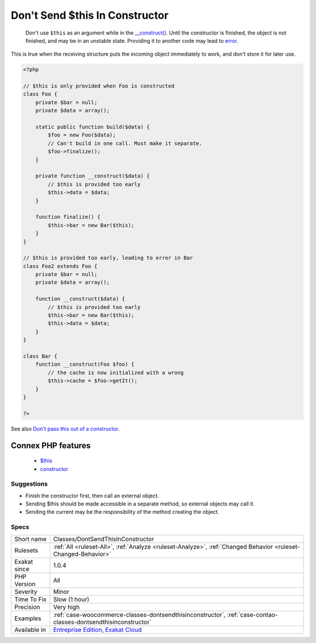 .. _classes-dontsendthisinconstructor:

.. _don't-send-$this-in-constructor:

Don't Send $this In Constructor
+++++++++++++++++++++++++++++++

  Don't use ``$this`` as an argument while in the `__construct() <https://www.php.net/manual/en/language.oop5.decon.php>`_. Until the constructor is finished, the object is not finished, and may be in an unstable state. Providing it to another code may lead to `error <https://www.php.net/error>`_. 

This is true when the receiving structure puts the incoming object immediately to work, and don't store it for later use.

.. code-block:: php
   
   <?php
   
   // $this is only provided when Foo is constructed
   class Foo {
       private $bar = null;
       private $data = array();
       
       static public function build($data) {
           $foo = new Foo($data);
           // Can't build in one call. Must make it separate.
           $foo->finalize();
       }
   
       private function __construct($data) {
           // $this is provided too early
           $this->data = $data;
       }
       
       function finalize() {
           $this->bar = new Bar($this);
       }
   }
   
   // $this is provided too early, leading to error in Bar
   class Foo2 extends Foo {
       private $bar = null;
       private $data = array();
       
       function __construct($data) {
           // $this is provided too early
           $this->bar = new Bar($this);
           $this->data = $data;
       }
   }
   
   class Bar {
       function __construct(Foo $foo) {
           // the cache is now initialized with a wrong 
           $this->cache = $foo->getIt();
       }
   }
   
   ?>

See also `Don't pass this out of a constructor <http://www.javapractices.com/topic/TopicAction.do?Id=252>`_.

Connex PHP features
-------------------

  + `$this <https://php-dictionary.readthedocs.io/en/latest/dictionary/%24this.ini.html>`_
  + `constructor <https://php-dictionary.readthedocs.io/en/latest/dictionary/constructor.ini.html>`_


Suggestions
___________

* Finish the constructor first, then call an external object.
* Sending $this should be made accessible in a separate method, so external objects may call it.
* Sending the current may be the responsibility of the method creating the object.




Specs
_____

+--------------+-------------------------------------------------------------------------------------------------------------------------+
| Short name   | Classes/DontSendThisInConstructor                                                                                       |
+--------------+-------------------------------------------------------------------------------------------------------------------------+
| Rulesets     | :ref:`All <ruleset-All>`, :ref:`Analyze <ruleset-Analyze>`, :ref:`Changed Behavior <ruleset-Changed-Behavior>`          |
+--------------+-------------------------------------------------------------------------------------------------------------------------+
| Exakat since | 1.0.4                                                                                                                   |
+--------------+-------------------------------------------------------------------------------------------------------------------------+
| PHP Version  | All                                                                                                                     |
+--------------+-------------------------------------------------------------------------------------------------------------------------+
| Severity     | Minor                                                                                                                   |
+--------------+-------------------------------------------------------------------------------------------------------------------------+
| Time To Fix  | Slow (1 hour)                                                                                                           |
+--------------+-------------------------------------------------------------------------------------------------------------------------+
| Precision    | Very high                                                                                                               |
+--------------+-------------------------------------------------------------------------------------------------------------------------+
| Examples     | :ref:`case-woocommerce-classes-dontsendthisinconstructor`, :ref:`case-contao-classes-dontsendthisinconstructor`         |
+--------------+-------------------------------------------------------------------------------------------------------------------------+
| Available in | `Entreprise Edition <https://www.exakat.io/entreprise-edition>`_, `Exakat Cloud <https://www.exakat.io/exakat-cloud/>`_ |
+--------------+-------------------------------------------------------------------------------------------------------------------------+


